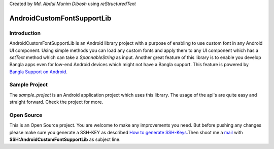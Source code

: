 Created by `Md. Abdul Munim Dibosh` using *reStructuredText*

=============================
 AndroidCustomFontSupportLib
=============================

Introduction
============
AndroidCustomFontSupportLib is an Android library project with a purpose of enabling to use custom font in any Android UI component. Using simple methods you can load any custom fonts and apply them to any UI component which has a *setText* method which can take a 
*SpannableString* as input.
Another great feature of this library is to enable you develop Bangla apps even for low-end Android devices which might not have a Bangla support. This feature is powered by `Bangla Support on Android`_.

Sample Project
==============
The *sample_project* is an Android application project which uses this library. The usage of the api's are quite easy and straight forward. Check the project for more.

Open Source
===========
This is an Open Source project. You are welcome to make any improvements you need. But before pushing any changes please make sure you generate a SSH-KEY as described `How to generate SSH-Keys`_.Then shoot me a `mail`_ with **SSH:AndroidCustomFontSupportLib** as subject line.

.. GENERAL LINKS

.. _`Bangla Support on Android`: https://github.com/androidbangladesh/BLS_SAMPLE_APP
.. _`mail`: abdulmunim.buet@gmail.com
.. _`How to generate SSH-Keys`: https://help.github.com/articles/generating-ssh-keys